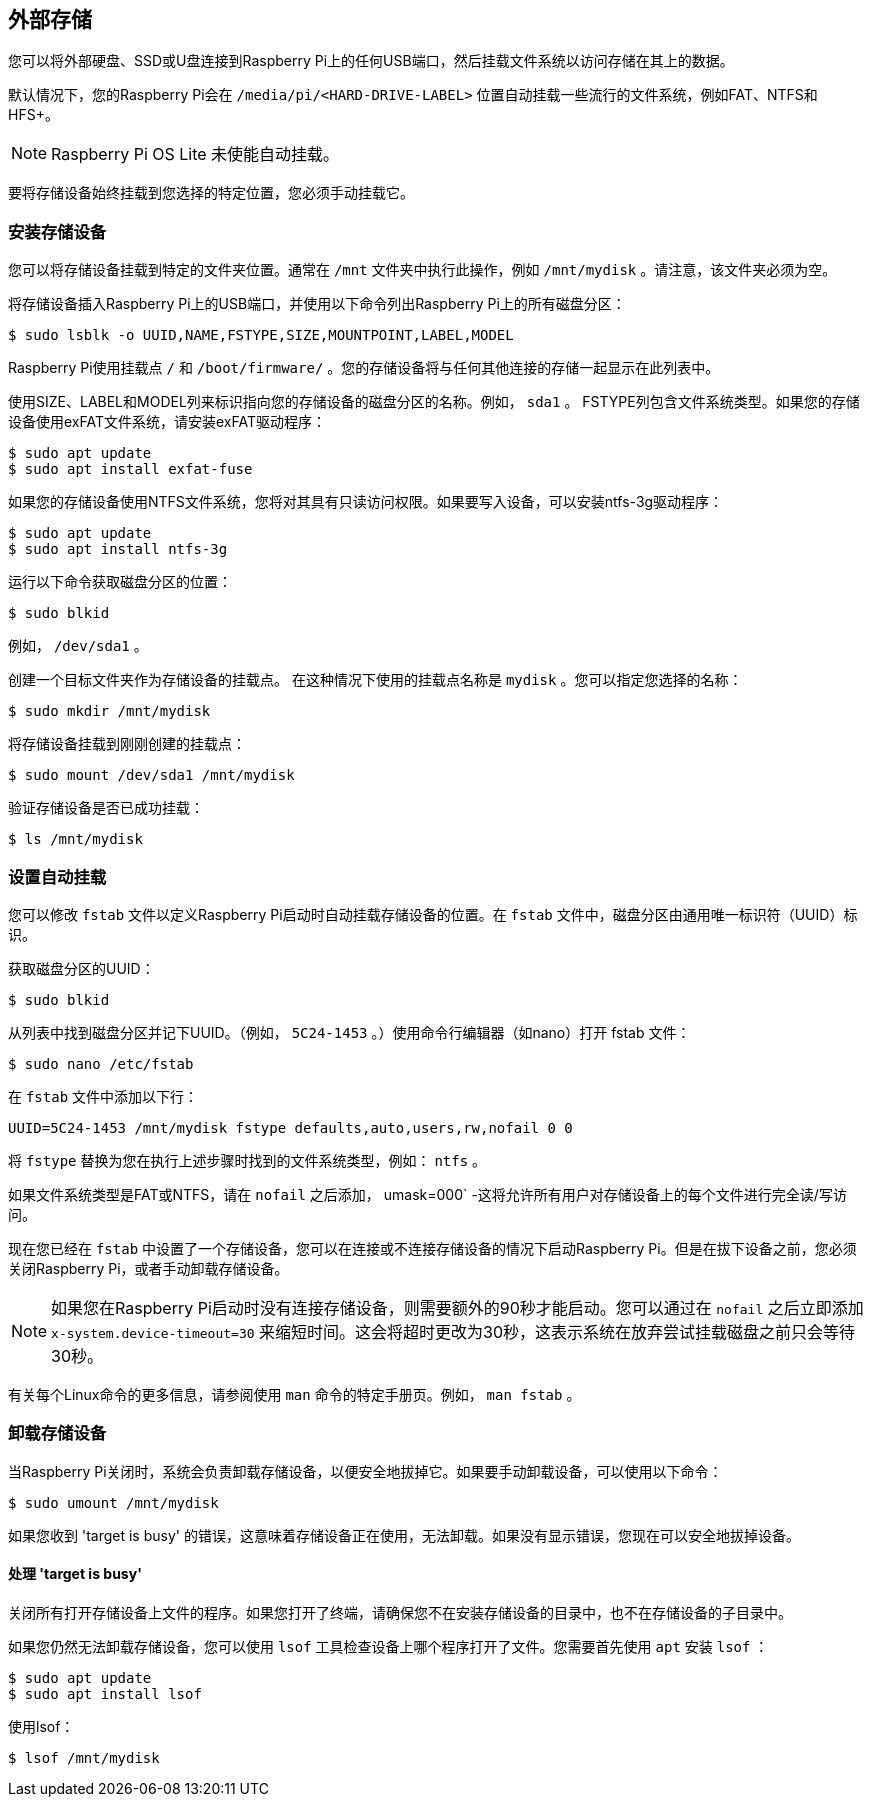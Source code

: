 == 外部存储

您可以将外部硬盘、SSD或U盘连接到Raspberry Pi上的任何USB端口，然后挂载文件系统以访问存储在其上的数据。

默认情况下，您的Raspberry Pi会在 `/media/pi/<HARD-DRIVE-LABEL>` 位置自动挂载一些流行的文件系统，例如FAT、NTFS和HFS+。

NOTE: Raspberry Pi OS Lite 未使能自动挂载。

要将存储设备始终挂载到您选择的特定位置，您必须手动挂载它。

[[mounting-a-storage-device]]
=== 安装存储设备

您可以将存储设备挂载到特定的文件夹位置。通常在 `/mnt` 文件夹中执行此操作，例如 `/mnt/mydisk` 。请注意，该文件夹必须为空。

将存储设备插入Raspberry Pi上的USB端口，并使用以下命令列出Raspberry Pi上的所有磁盘分区：

[source,console]
----
$ sudo lsblk -o UUID,NAME,FSTYPE,SIZE,MOUNTPOINT,LABEL,MODEL
----

Raspberry Pi使用挂载点 `/` 和 `/boot/firmware/` 。您的存储设备将与任何其他连接的存储一起显示在此列表中。

使用SIZE、LABEL和MODEL列来标识指向您的存储设备的磁盘分区的名称。例如， `sda1` 。
FSTYPE列包含文件系统类型。如果您的存储设备使用exFAT文件系统，请安装exFAT驱动程序：

[source,console]
----
$ sudo apt update
$ sudo apt install exfat-fuse
----

如果您的存储设备使用NTFS文件系统，您将对其具有只读访问权限。如果要写入设备，可以安装ntfs-3g驱动程序：

[source,console]
----
$ sudo apt update
$ sudo apt install ntfs-3g
----

运行以下命令获取磁盘分区的位置：

[source,console]
----
$ sudo blkid
----


例如， `/dev/sda1` 。

创建一个目标文件夹作为存储设备的挂载点。
在这种情况下使用的挂载点名称是 `mydisk` 。您可以指定您选择的名称：

----
$ sudo mkdir /mnt/mydisk
----

将存储设备挂载到刚刚创建的挂载点：

[source,console]
----
$ sudo mount /dev/sda1 /mnt/mydisk
----

验证存储设备是否已成功挂载：

[source,console]
----
$ ls /mnt/mydisk
----

[[automatically-mount-a-storage-device]]
=== 设置自动挂载

您可以修改 `fstab` 文件以定义Raspberry Pi启动时自动挂载存储设备的位置。在 `fstab` 文件中，磁盘分区由通用唯一标识符（UUID）标识。

获取磁盘分区的UUID：

[source,console]
----
$ sudo blkid
----

从列表中找到磁盘分区并记下UUID。（例如， `5C24-1453` 。）使用命令行编辑器（如nano）打开 fstab 文件：

[source,console]
----
$ sudo nano /etc/fstab
----

在 `fstab` 文件中添加以下行：

[source,bash]
----
UUID=5C24-1453 /mnt/mydisk fstype defaults,auto,users,rw,nofail 0 0
----


将 `fstype` 替换为您在执行上述步骤时找到的文件系统类型，例如： `ntfs` 。

如果文件系统类型是FAT或NTFS，请在 `nofail` 之后添加， umask=000` -这将允许所有用户对存储设备上的每个文件进行完全读/写访问。

现在您已经在 `fstab` 中设置了一个存储设备，您可以在连接或不连接存储设备的情况下启动Raspberry Pi。但是在拔下设备之前，您必须关闭Raspberry Pi，或者手动卸载存储设备。

NOTE: 如果您在Raspberry Pi启动时没有连接存储设备，则需要额外的90秒才能启动。您可以通过在 `nofail` 之后立即添加 `x-system.device-timeout=30` 来缩短时间。这会将超时更改为30秒，这表示系统在放弃尝试挂载磁盘之前只会等待30秒。

有关每个Linux命令的更多信息，请参阅使用 `man` 命令的特定手册页。例如， `man fstab` 。

[[unmounting-a-storage-device]]
=== 卸载存储设备

当Raspberry Pi关闭时，系统会负责卸载存储设备，以便安全地拔掉它。如果要手动卸载设备，可以使用以下命令：

[source,console]
----
$ sudo umount /mnt/mydisk
----

如果您收到 'target is busy' 的错误，这意味着存储设备正在使用，无法卸载。如果没有显示错误，您现在可以安全地拔掉设备。

[[dealing-with-target-is-busy]]
==== 处理 'target is busy' 


关闭所有打开存储设备上文件的程序。如果您打开了终端，请确保您不在安装存储设备的目录中，也不在存储设备的子目录中。

如果您仍然无法卸载存储设备，您可以使用 `lsof` 工具检查设备上哪个程序打开了文件。您需要首先使用 `apt` 安装 `lsof` ：

[source,console]
----
$ sudo apt update
$ sudo apt install lsof
----

使用lsof：

[source,console]
----
$ lsof /mnt/mydisk
----
